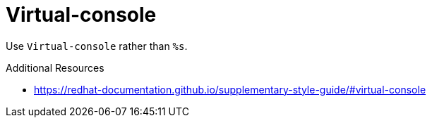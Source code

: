 :navtitle: Virtual-console
:keywords: reference, rule, Virtual-console

= Virtual-console

Use `Virtual-console` rather than `%s`.

.Additional Resources

* link:https://redhat-documentation.github.io/supplementary-style-guide/#virtual-console[]

